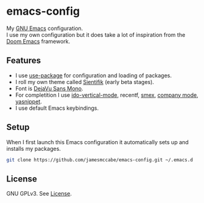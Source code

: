 * emacs-config

My [[https://www.gnu.org/software/emacs/][GNU Emacs]] configuration. \\
I use my own configuration but it does take a lot of inspiration 
from the [[https://github.com/hlissner/doom-emacs][Doom Emacs]] framework.

** Features
- I use [[https://jwiegley.github.io/use-package/][use-package]] for configuration and loading of packages.
- I roll my own theme called [[https://github.com/jamesmccabe/emacs-config/blob/main/themes/sientifik-theme.el][Sientifik]] (early beta stages).
- Font is [[https://dejavu-fonts.github.io/][DejaVu Sans Mono]].
- For completition I use [[https://github.com/creichert/ido-vertical-mode.el][ido-vertical-mode]], recentf, [[https://github.com/nonsequitur/smex][smex]], [[https://company-mode.github.io/][company mode]], [[http://joaotavora.github.io/yasnippet/][yasnippet]].
- I use default Emacs keybindings.

** Setup

When I first launch this Emacs configuration it automatically sets up and 
installs my packages.

#+begin_src sh
git clone https://github.com/jamesmccabe/emacs-config.git ~/.emacs.d
#+end_src

** License

GNU GPLv3. See [[https://github.com/jamesmccabe/emacs-config/blob/main/LICENSE][License]].
